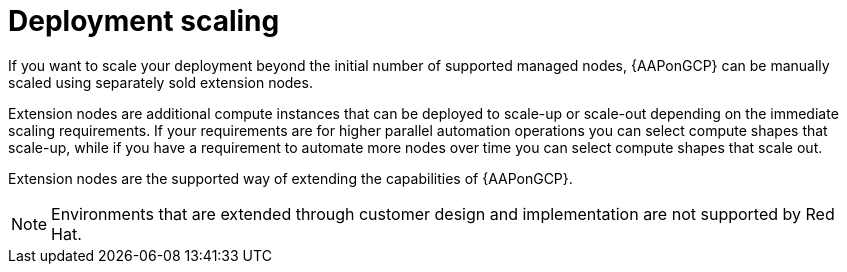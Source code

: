 [id="ref-gcp-deployment-scaling"]

= Deployment scaling

If you want to scale your deployment beyond the initial number of supported managed nodes, {AAPonGCP} can be manually scaled using separately sold extension nodes. 

Extension nodes are additional compute instances that can be deployed to scale-up or scale-out depending on the immediate scaling requirements. 
If your requirements are for higher parallel automation operations you can select compute shapes that scale-up, while if you have a requirement to automate more nodes over time you can select compute shapes that scale out.

Extension nodes are the supported way of extending the capabilities of {AAPonGCP}.

[NOTE]
====
Environments that are extended through customer design and implementation are not supported by Red Hat.
====
